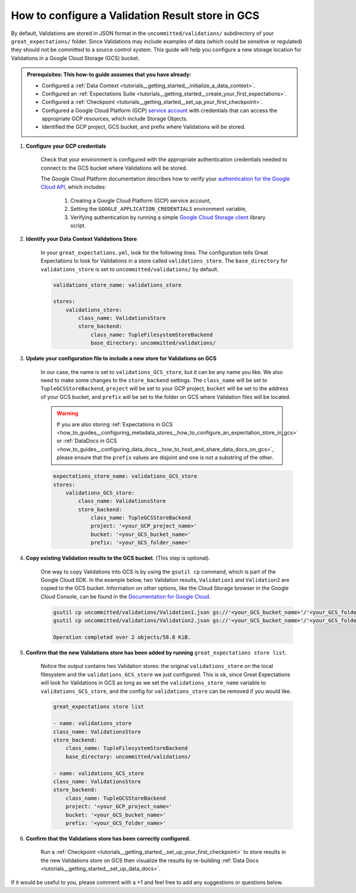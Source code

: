 .. _how_to_guides__configuring_metadata_stores__how_to_configure_a_validation_result_store_in_gcs:

How to configure a Validation Result store in GCS
=================================================

By default, Validations are stored in JSON format in the ``uncommitted/validations/`` subdirectory of your ``great_expectations/`` folder.  Since Validations may include examples of data (which could be sensitive or regulated) they should not be committed to a source control system.  This guide will help you configure a new storage location for Validations in a Google Cloud Storage (GCS) bucket.

.. admonition:: Prerequisites: This how-to guide assumes that you have already:

    - Configured a :ref:`Data Context <tutorials__getting_started__initialize_a_data_context>`.
    - Configured an :ref:`Expectations Suite <tutorials__getting_started__create_your_first_expectations>`.
    - Configured a :ref:`Checkpoint <tutorials__getting_started__set_up_your_first_checkpoint>`.
    - Configured a Google Cloud Platform (GCP) `service account <https://cloud.google.com/iam/docs/service-accounts>`_ with credentials that can access the appropriate GCP resources, which include Storage Objects.
    - Identified the GCP project, GCS bucket, and prefix where Validations will be stored.

1. **Configure your GCP credentials**

    Check that your environment is configured with the appropriate authentication credentials needed to connect to the GCS bucket where Validations will be stored.

    The Google Cloud Platform documentation describes how to verify your `authentication for the Google Cloud API <https://cloud.google.com/docs/authentication/getting-started>`_, which includes:

        1. Creating a Google Cloud Platform (GCP) service account,
        2. Setting the ``GOOGLE_APPLICATION_CREDENTIALS`` environment variable,
        3. Verifying authentication by running a simple `Google Cloud Storage client <https://cloud.google.com/storage/docs/reference/libraries>`_ library script.

2. **Identify your Data Context Validations Store**

    In your ``great_expectations.yml``, look for the following lines.  The configuration tells Great Expectations to look for Validations in a store called ``validations_store``. The ``base_directory`` for ``validations_store`` is set to ``uncommitted/validations/`` by default.


    .. code-block:: yaml

        validations_store_name: validations_store

        stores:
            validations_store:
                class_name: ValidationsStore
                store_backend:
                    class_name: TupleFilesystemStoreBackend
                    base_directory: uncommitted/validations/


3. **Update your configuration file to include a new store for Validations on GCS**

    In our case, the name is set to ``validations_GCS_store``, but it can be any name you like.  We also need to make some changes to the ``store_backend`` settings.  The ``class_name`` will be set to ``TupleGCSStoreBackend``, ``project`` will be set to your GCP project, ``bucket`` will be set to the address of your GCS bucket, and ``prefix`` will be set to the folder on GCS where Validation files will be located.


    .. warning::
        If you are also storing :ref:`Expectations in GCS <how_to_guides__configuring_metadata_stores__how_to_configure_an_expectation_store_in_gcs>` or :ref:`DataDocs in GCS <how_to_guides__configuring_data_docs__how_to_host_and_share_data_docs_on_gcs>`, please ensure that the ``prefix`` values are disjoint and one is not a substring of the other.

    .. code-block:: yaml

        expectations_store_name: validations_GCS_store
        stores:
            validations_GCS_store:
                class_name: ValidationsStore
                store_backend:
                    class_name: TupleGCSStoreBackend
                    project: '<your_GCP_project_name>'
                    bucket: '<your_GCS_bucket_name>'
                    prefix: '<your_GCS_folder_name>'


4. **Copy existing Validation results to the GCS bucket**. (This step is optional).

    One way to copy Validations into GCS is by using the ``gsutil cp`` command, which is part of the Google Cloud SDK. In the example below, two Validation results, ``Validation1`` and ``Validation2`` are copied to the GCS bucket.   Information on other options, like the Cloud Storage browser in the Google Cloud Console, can be found in the `Documentation for Google Cloud <https://cloud.google.com/storage/docs/uploading-objects>`_.

    .. code-block:: bash

        gsutil cp uncommitted/validations/Validation1.json gs://'<your_GCS_bucket_name>'/'<your_GCS_folder_name>'
        gsutil cp uncommitted/validations/Validation2.json gs://'<your_GCS_bucket_name>'/'<your_GCS_folder_name>'

        Operation completed over 2 objects/58.8 KiB.



5. **Confirm that the new Validations store has been added by running** ``great_expectations store list``.

    Notice the output contains two Validation stores: the original ``validations_store`` on the local filesystem and the ``validations_GCS_store`` we just configured.  This is ok, since Great Expectations will look for Validations in GCS as long as we set the ``validations_store_name`` variable to ``validations_GCS_store``, and the config for ``validations_store`` can be removed if you would like.

    .. code-block:: bash

        great_expectations store list

        - name: validations_store
        class_name: ValidationsStore
        store_backend:
            class_name: TupleFilesystemStoreBackend
            base_directory: uncommitted/validations/

        - name: validations_GCS_store
        class_name: ValidationsStore
        store_backend:
            class_name: TupleGCSStoreBackend
            project: '<your_GCP_project_name>'
            bucket: '<your_GCS_bucket_name>'
            prefix: '<your_GCS_folder_name>'



6. **Confirm that the Validations store has been correctly configured.**

    Run a :ref:`Checkpoint <tutorials__getting_started__set_up_your_first_checkpoint>` to store results in the new Validations store on GCS then visualize the results by re-building :ref:`Data Docs <tutorials__getting_started__set_up_data_docs>`.


If it would be useful to you, please comment with a +1 and feel free to add any suggestions or questions below.

.. discourse::
    :topic_identifier: 174
